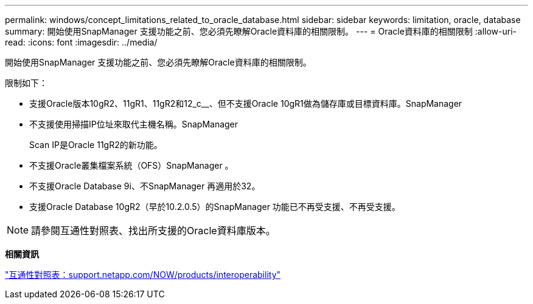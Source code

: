 ---
permalink: windows/concept_limitations_related_to_oracle_database.html 
sidebar: sidebar 
keywords: limitation, oracle, database 
summary: 開始使用SnapManager 支援功能之前、您必須先瞭解Oracle資料庫的相關限制。 
---
= Oracle資料庫的相關限制
:allow-uri-read: 
:icons: font
:imagesdir: ../media/


[role="lead"]
開始使用SnapManager 支援功能之前、您必須先瞭解Oracle資料庫的相關限制。

限制如下：

* 支援Oracle版本10gR2、11gR1、11gR2和12_c__、但不支援Oracle 10gR1做為儲存庫或目標資料庫。SnapManager
* 不支援使用掃描IP位址來取代主機名稱。SnapManager
+
Scan IP是Oracle 11gR2的新功能。

* 不支援Oracle叢集檔案系統（OFS）SnapManager 。
* 不支援Oracle Database 9i、不SnapManager 再適用於32。
* 支援Oracle Database 10gR2（早於10.2.0.5）的SnapManager 功能已不再受支援、不再受支援。



NOTE: 請參閱互通性對照表、找出所支援的Oracle資料庫版本。

*相關資訊*

http://support.netapp.com/NOW/products/interoperability/["互通性對照表：support.netapp.com/NOW/products/interoperability"]

